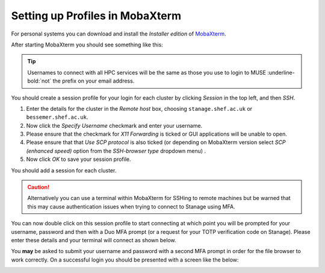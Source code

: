 .. _mobaxterm_connecting_profile_setup:

Setting up Profiles in MobaXterm
^^^^^^^^^^^^^^^^^^^^^^^^^^^^^^^^^

For personal systems you can download and install the *Installer edition* of `MobaXterm <https://mobaxterm.mobatek.net/download-home-edition.html>`_.


After starting MobaXterm you should see something like this:

.. image:: /images/mobaxterm-welcome.png
   :width: 100%
   :align: center

.. tip::

    Usernames to connect with all HPC services will be the same as those you use to login to MUSE :underline-bold:`not` the prefix on your email address.

You should create a session profile for your login for each cluster by clicking *Session* in the top left, and then *SSH*. 

#. Enter the details for the cluster in the *Remote host* box, choosing ``stanage.shef.ac.uk`` or ``bessemer.shef.ac.uk``. 
#. Now click the *Specify Username* checkmark and enter your username.
#. Please ensure that the checkmark for *X11 Forwarding* is ticked or GUI applications will be unable to open.
#. Please ensure that that *Use SCP protocol* is also ticked (or depending on MobaXterm version select *SCP (enhanced speed)* option from the *SSH-browser type* dropdown menu) .
#. Now click *OK* to save your session profile.

You should add a session for each cluster.

.. caution::
   Alternatively you can use a terminal within MobaXterm for SSHing to remote machines but
   be warned that this may cause authentication issues when trying to connect to Stanage using MFA.

You can now double click on this session profile to start connecting at which point you will be prompted for your username, password 
and then with a Duo MFA prompt (or a request for your TOTP verification code on Stanage). Please enter these details and your terminal will connect as shown below.

You **may** be asked to submit your username and password with a second MFA prompt in order for the file browser to work correctly. On a successful 
login you should be presented with a screen like the below:

.. image:: /images/mobaxterm-terminal.png
   :width: 100%
   :align: center
